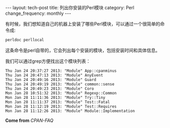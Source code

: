 #+BEGIN_HTML
---
layout: tech-post
title: 列出你安装的Perl模块
category: Perl
change_frequency: monthly
---
#+END_HTML

有时候，我们想知道自己的机器上安装了哪些Perl模块，可以通过一个很简单的命令成:

#+begin_src sh
perldoc perllocal
#+end_src

这条命令是perl自带的，它会列出每个安装的模块，包括安装时间和具体信息。

我们可以通过grep方便找出这个模块列表：

#+begin_src sh :exports results :results both :eval no-export
  perldoc -t perllocal | grep "Module" | head -10
#+end_src  

#+RESULTS:
#+begin_example
  Thu Jan 24 20:37:27 2013: "Module" App::cpanminus
  Thu Jan 24 20:47:13 2013: "Module" AnyEvent
  Thu Jan 24 20:49:16 2013: "Module" Guard
  Thu Jan 24 20:49:19 2013: "Module" common::sense
  Thu Jan 24 20:49:23 2013: "Module" Coro
  Mon Jan 28 10:51:32 2013: "Module" Regexp::Common
  Mon Jan 28 11:11:36 2013: "Module" Try::Tiny
  Mon Jan 28 11:11:37 2013: "Module" Test::Fatal
  Mon Jan 28 11:12:19 2013: "Module" Test::Requires
  Mon Jan 28 11:12:26 2013: "Module" Module::Implementation
#+end_example

*Come from* [[<http://www.cpan.org/misc/cpan-faq.html>][CPAN-FAQ]]

